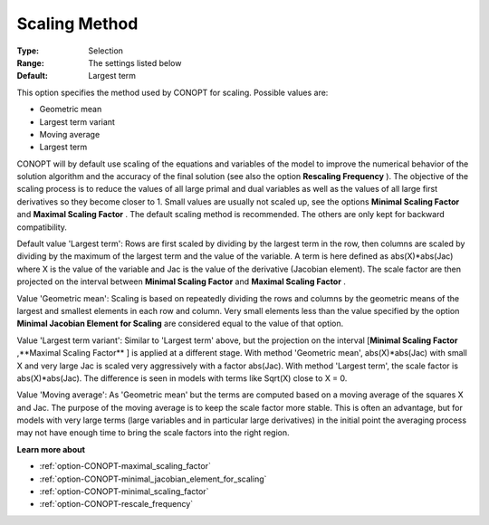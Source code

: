 .. _option-CONOPT-scaling_method:

Scaling Method
==============



:Type:	Selection	
:Range:	The settings listed below	
:Default:	Largest term	



This option specifies the method used by CONOPT for scaling. Possible values are:



*	Geometric mean
*	Largest term variant
*	Moving average
*	Largest term




CONOPT will by default use scaling of the equations and variables of the model to improve the numerical behavior of the solution algorithm and the accuracy of the final solution (see also the option **Rescaling Frequency** ). The objective of the scaling process is to reduce the values of all large primal and dual variables as well as the values of all large first derivatives so they become closer to 1. Small values are usually not scaled up, see the options **Minimal Scaling Factor**  and **Maximal Scaling Factor** . The default scaling method is recommended. The others are only kept for backward compatibility.





Default value 'Largest term': Rows are first scaled by dividing by the largest term in the row, then columns are scaled by dividing by the maximum of the largest term and the value of the variable. A term is here defined as abs(X)*abs(Jac) where X is the value of the variable and Jac is the value of the derivative (Jacobian element). The scale factor are then projected on the interval between **Minimal Scaling Factor**  and **Maximal Scaling Factor** .





Value 'Geometric mean': Scaling is based on repeatedly dividing the rows and columns by the geometric means of the largest and smallest elements in each row and column. Very small elements less than the value specified by the option **Minimal Jacobian Element for Scaling**  are considered equal to the value of that option.





Value 'Largest term variant': Similar to 'Largest term' above, but the projection on the interval [**Minimal Scaling Factor** ,**Maximal Scaling Factor** ] is applied at a different stage. With method 'Geometric mean', abs(X)*abs(Jac) with small X and very large Jac is scaled very aggressively with a factor abs(Jac). With method 'Largest term', the scale factor is abs(X)*abs(Jac). The difference is seen in models with terms like Sqrt(X) close to X = 0.





Value 'Moving average': As 'Geometric mean' but the terms are computed based on a moving average of the squares X and Jac. The purpose of the moving average is to keep the scale factor more stable. This is often an advantage, but for models with very large terms (large variables and in particular large derivatives) in the initial point the averaging process may not have enough time to bring the scale factors into the right region.





**Learn more about** 

*	:ref:`option-CONOPT-maximal_scaling_factor`  
*	:ref:`option-CONOPT-minimal_jacobian_element_for_scaling`  
*	:ref:`option-CONOPT-minimal_scaling_factor`  
*	:ref:`option-CONOPT-rescale_frequency`  
